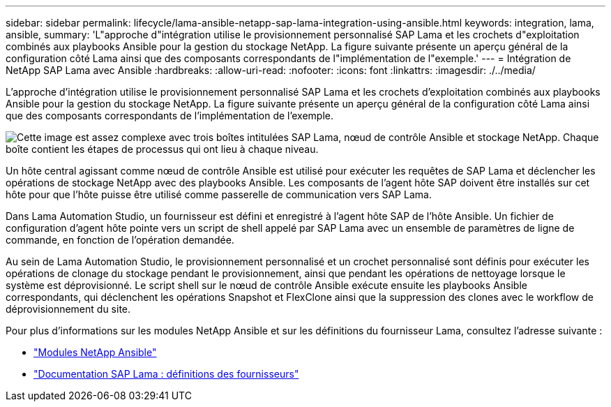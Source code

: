 ---
sidebar: sidebar 
permalink: lifecycle/lama-ansible-netapp-sap-lama-integration-using-ansible.html 
keywords: integration, lama, ansible, 
summary: 'L"approche d"intégration utilise le provisionnement personnalisé SAP Lama et les crochets d"exploitation combinés aux playbooks Ansible pour la gestion du stockage NetApp. La figure suivante présente un aperçu général de la configuration côté Lama ainsi que des composants correspondants de l"implémentation de l"exemple.' 
---
= Intégration de NetApp SAP Lama avec Ansible
:hardbreaks:
:allow-uri-read: 
:nofooter: 
:icons: font
:linkattrs: 
:imagesdir: ./../media/


[role="lead"]
L'approche d'intégration utilise le provisionnement personnalisé SAP Lama et les crochets d'exploitation combinés aux playbooks Ansible pour la gestion du stockage NetApp. La figure suivante présente un aperçu général de la configuration côté Lama ainsi que des composants correspondants de l'implémentation de l'exemple.

image:lama-ansible-image6.png["Cette image est assez complexe avec trois boîtes intitulées SAP Lama, nœud de contrôle Ansible et stockage NetApp. Chaque boîte contient les étapes de processus qui ont lieu à chaque niveau."]

Un hôte central agissant comme nœud de contrôle Ansible est utilisé pour exécuter les requêtes de SAP Lama et déclencher les opérations de stockage NetApp avec des playbooks Ansible. Les composants de l'agent hôte SAP doivent être installés sur cet hôte pour que l'hôte puisse être utilisé comme passerelle de communication vers SAP Lama.

Dans Lama Automation Studio, un fournisseur est défini et enregistré à l'agent hôte SAP de l'hôte Ansible. Un fichier de configuration d'agent hôte pointe vers un script de shell appelé par SAP Lama avec un ensemble de paramètres de ligne de commande, en fonction de l'opération demandée.

Au sein de Lama Automation Studio, le provisionnement personnalisé et un crochet personnalisé sont définis pour exécuter les opérations de clonage du stockage pendant le provisionnement, ainsi que pendant les opérations de nettoyage lorsque le système est déprovisionné. Le script shell sur le nœud de contrôle Ansible exécute ensuite les playbooks Ansible correspondants, qui déclenchent les opérations Snapshot et FlexClone ainsi que la suppression des clones avec le workflow de déprovisionnement du site.

Pour plus d'informations sur les modules NetApp Ansible et sur les définitions du fournisseur Lama, consultez l'adresse suivante :

* https://www.ansible.com/integrations/infrastructure/netapp["Modules NetApp Ansible"^]
* https://help.sap.com/doc/700f9a7e52c7497cad37f7c46023b7ff/3.0.11.0/en-US/bf6b3e43340a4cbcb0c0f3089715c068.html["Documentation SAP Lama : définitions des fournisseurs"^]

